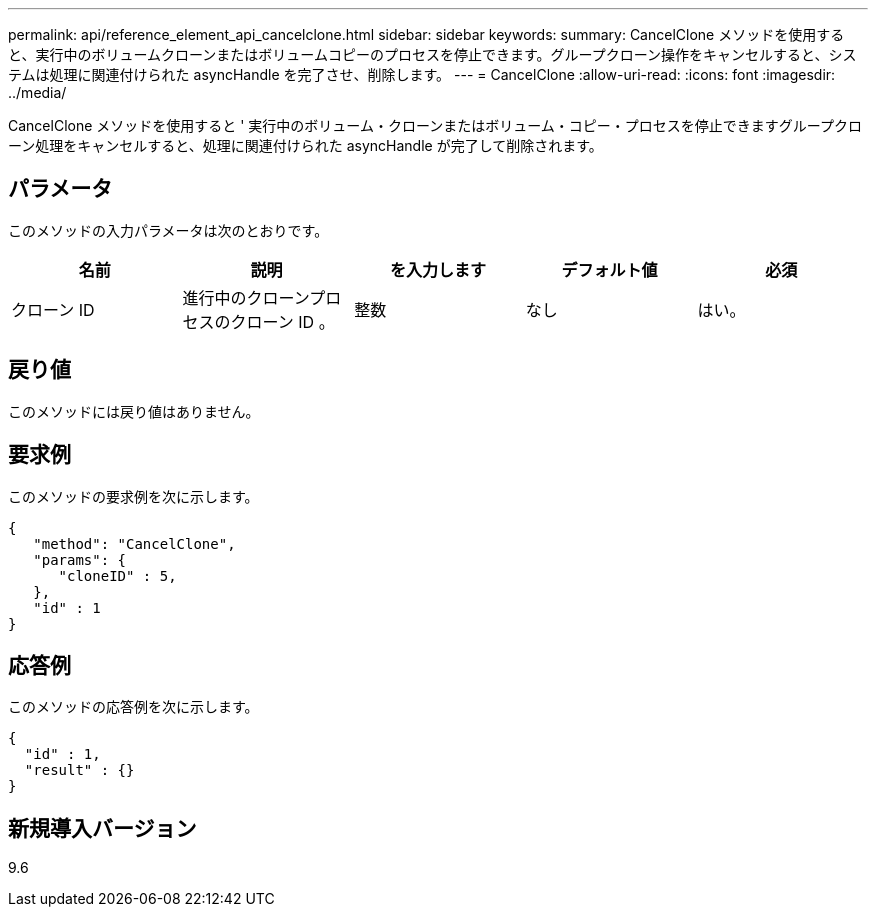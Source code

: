 ---
permalink: api/reference_element_api_cancelclone.html 
sidebar: sidebar 
keywords:  
summary: CancelClone メソッドを使用すると、実行中のボリュームクローンまたはボリュームコピーのプロセスを停止できます。グループクローン操作をキャンセルすると、システムは処理に関連付けられた asyncHandle を完了させ、削除します。 
---
= CancelClone
:allow-uri-read: 
:icons: font
:imagesdir: ../media/


[role="lead"]
CancelClone メソッドを使用すると ' 実行中のボリューム・クローンまたはボリューム・コピー・プロセスを停止できますグループクローン処理をキャンセルすると、処理に関連付けられた asyncHandle が完了して削除されます。



== パラメータ

このメソッドの入力パラメータは次のとおりです。

|===
| 名前 | 説明 | を入力します | デフォルト値 | 必須 


 a| 
クローン ID
 a| 
進行中のクローンプロセスのクローン ID 。
 a| 
整数
 a| 
なし
 a| 
はい。

|===


== 戻り値

このメソッドには戻り値はありません。



== 要求例

このメソッドの要求例を次に示します。

[listing]
----
{
   "method": "CancelClone",
   "params": {
      "cloneID" : 5,
   },
   "id" : 1
}
----


== 応答例

このメソッドの応答例を次に示します。

[listing]
----
{
  "id" : 1,
  "result" : {}
}
----


== 新規導入バージョン

9.6
